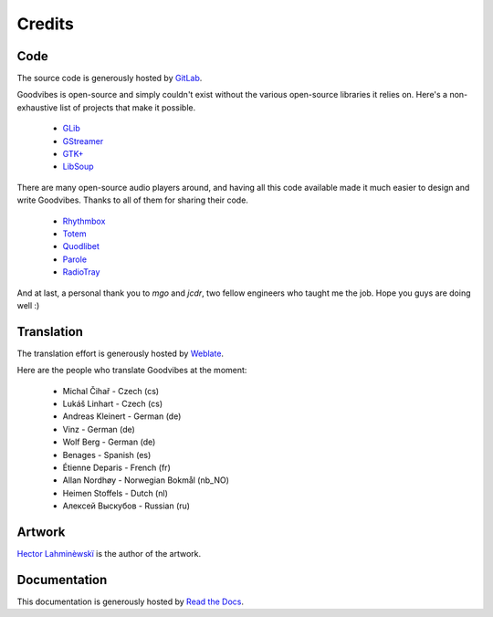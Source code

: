 Credits
=======



Code
----

The source code is generously hosted by `GitLab <https://gitlab.com>`_.

Goodvibes is open-source and simply couldn't exist without the various
open-source libraries it relies on. Here's a non-exhaustive list of projects
that make it possible.

 * `GLib <https://wiki.gnome.org/Projects/GLib>`_
 * `GStreamer <https://gstreamer.freedesktop.org>`_
 * `GTK+ <https://www.gtk.org>`_
 * `LibSoup <https://wiki.gnome.org/Projects/libsoup>`_

There are many open-source audio players around, and having all this code
available made it much easier to design and write Goodvibes. Thanks to all of
them for sharing their code.

 * `Rhythmbox <https://wiki.gnome.org/Apps/Rhythmbox>`_
 * `Totem <https://wiki.gnome.org/Apps/Totem>`_
 * `Quodlibet <https://quodlibet.readthedocs.io>`_
 * `Parole <http://docs.xfce.org/apps/parole/introduction>`_
 * `RadioTray <http://radiotray.sourceforge.net>`_

And at last, a personal thank you to *mgo* and *jcdr*, two fellow engineers who
taught me the job. Hope you guys are doing well :)



Translation
-----------

The translation effort is generously hosted by `Weblate <https://weblate.org>`_.

Here are the people who translate Goodvibes at the moment:

 * Michal Čihař - Czech (cs)
 * Lukáš Linhart - Czech (cs)
 * Andreas Kleinert - German (de)
 * Vinz - German (de)
 * Wolf Berg - German (de)
 * Benages - Spanish (es)
 * Étienne Deparis - French (fr)
 * Allan Nordhøy - Norwegian Bokmål (nb_NO)
 * Heimen Stoffels - Dutch (nl)
 * Алексей Выскубов - Russian (ru)



Artwork
-------

`Hector Lahminèwskï <http://lahminewski-lab.net>`_ is the author of the artwork.



Documentation
-------------

This documentation is generously hosted by `Read the Docs <https://readthedocs.org>`_.
